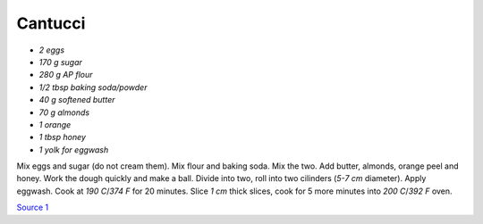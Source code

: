 .. index::
   single: cookies; cantucci

Cantucci
========


- *2 eggs*
- *170 g sugar*
- *280 g AP flour*
- *1/2 tbsp baking soda/powder*
- *40 g softened butter*
- *70 g almonds*
- *1 orange*
- *1 tbsp honey*
- *1 yolk for eggwash*

Mix eggs and sugar (do not cream them). Mix flour and baking soda.
Mix the two. Add butter, almonds, orange peel and honey. Work the dough quickly and make a ball.
Divide into two, roll into two cilinders (*5-7 cm* diameter). Apply eggwash.
Cook at *190 C*/*374 F*  for 20 minutes. Slice *1 cm* thick slices, cook for 5 more minutes into
*200 C*/*392 F* oven.

`Source 1 <https://www.cucchiaio.it/ricetta/cantucci/>`_